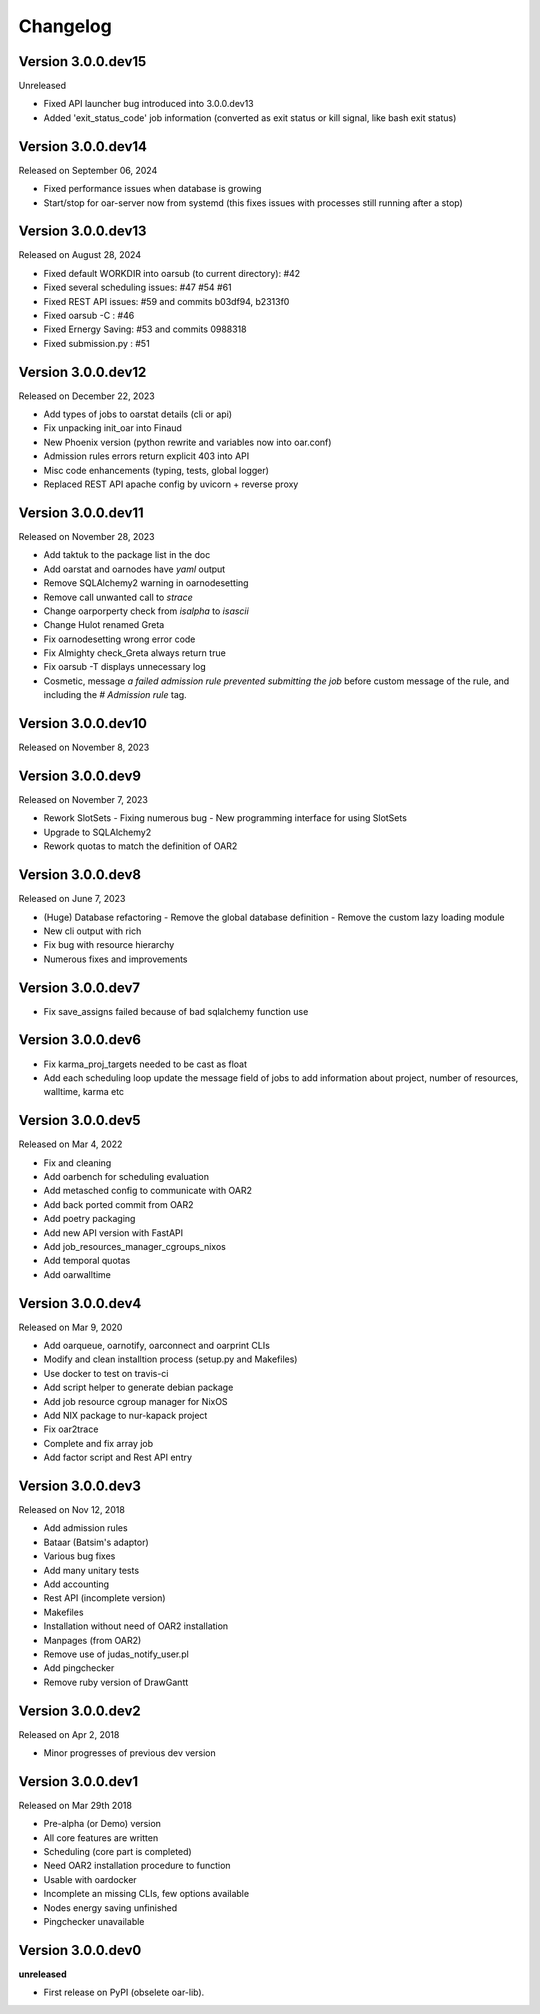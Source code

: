 .. :changelog:

.. _ref-dev-changelog:

Changelog
=========

Version 3.0.0.dev15
-------------------

Unreleased

- Fixed API launcher bug introduced into 3.0.0.dev13
- Added 'exit_status_code' job information (converted as exit status or kill signal, like bash exit status)

Version 3.0.0.dev14
-------------------

Released on September 06, 2024

- Fixed performance issues when database is growing
- Start/stop for oar-server now from systemd (this fixes issues with processes still running after a stop)

Version 3.0.0.dev13
-------------------

Released on August 28, 2024

- Fixed default WORKDIR into oarsub (to current directory): #42
- Fixed several scheduling issues: #47 #54 #61
- Fixed REST API issues:  #59 and commits b03df94, b2313f0
- Fixed oarsub -C : #46
- Fixed Ernergy Saving: #53 and commits 0988318
- Fixed submission.py : #51

Version 3.0.0.dev12
-------------------

Released on December 22, 2023

- Add types of jobs to oarstat details (cli or api)
- Fix unpacking init_oar into Finaud
- New Phoenix version (python rewrite and variables now into oar.conf)
- Admission rules errors return explicit 403 into API
- Misc code enhancements (typing, tests, global logger)
- Replaced REST API apache config by uvicorn + reverse proxy

Version 3.0.0.dev11
-------------------

Released on November 28, 2023

- Add taktuk to the package list in the doc
- Add oarstat and oarnodes have `yaml` output
- Remove SQLAlchemy2 warning in oarnodesetting
- Remove call unwanted call to `strace`
- Change oarporperty check from `isalpha` to `isascii`
- Change Hulot renamed Greta
- Fix oarnodesetting wrong error code
- Fix Almighty check_Greta always return true
- Fix oarsub -T displays unnecessary log
- Cosmetic,  message `a failed admission rule prevented submitting the job` before custom message of the rule, and including the `# Admission rule` tag.


Version 3.0.0.dev10
-------------------

Released on November 8, 2023

Version 3.0.0.dev9
------------------

Released on November 7, 2023

- Rework SlotSets
  - Fixing numerous bug
  - New programming interface for using SlotSets
- Upgrade to SQLAlchemy2
- Rework quotas to match the definition of OAR2

Version 3.0.0.dev8
------------------

Released on June 7, 2023

- (Huge) Database refactoring
  - Remove the global database definition
  - Remove the custom lazy loading module
- New cli output with rich
- Fix bug with resource hierarchy
- Numerous fixes and improvements

Version 3.0.0.dev7
------------------

- Fix save_assigns failed because of bad sqlalchemy function use

Version 3.0.0.dev6
------------------

- Fix karma_proj_targets needed to be cast as float
- Add each scheduling loop update the message field of jobs to add information about project, number of resources, walltime, karma etc

Version 3.0.0.dev5
------------------

Released on Mar 4, 2022

- Fix and cleaning
- Add oarbench for scheduling evaluation
- Add metasched config to communicate with OAR2
- Add back ported commit from OAR2
- Add poetry packaging
- Add new API version with FastAPI
- Add job_resources_manager_cgroups_nixos
- Add temporal quotas
- Add oarwalltime


Version 3.0.0.dev4
------------------

Released on Mar 9, 2020

- Add oarqueue, oarnotify, oarconnect and oarprint CLIs
- Modify and clean installtion process (setup.py and Makefiles)
- Use docker to test on travis-ci
- Add script helper to generate debian package
- Add job resource cgroup manager for NixOS
- Add NIX package to nur-kapack project
- Fix oar2trace
- Complete and fix array job
- Add factor script and Rest API entry


Version 3.0.0.dev3
------------------

Released on Nov 12, 2018

- Add admission rules
- Bataar (Batsim's adaptor)
- Various bug fixes
- Add many unitary tests
- Add accounting
- Rest API (incomplete version)
- Makefiles
- Installation without need of OAR2 installation
- Manpages (from OAR2)
- Remove use of judas_notify_user.pl
- Add pingchecker
- Remove ruby version of DrawGantt

Version 3.0.0.dev2
------------------

Released on Apr 2, 2018

- Minor progresses of previous dev version

Version 3.0.0.dev1
------------------

Released on Mar 29th 2018

- Pre-alpha (or Demo) version
- All core features are written
- Scheduling (core part is completed)
- Need OAR2 installation procedure to function
- Usable with oardocker
- Incomplete an missing CLIs, few options available
- Nodes energy saving unfinished
- Pingchecker unavailable


Version 3.0.0.dev0
------------------

**unreleased**

- First release on PyPI (obselete oar-lib).
